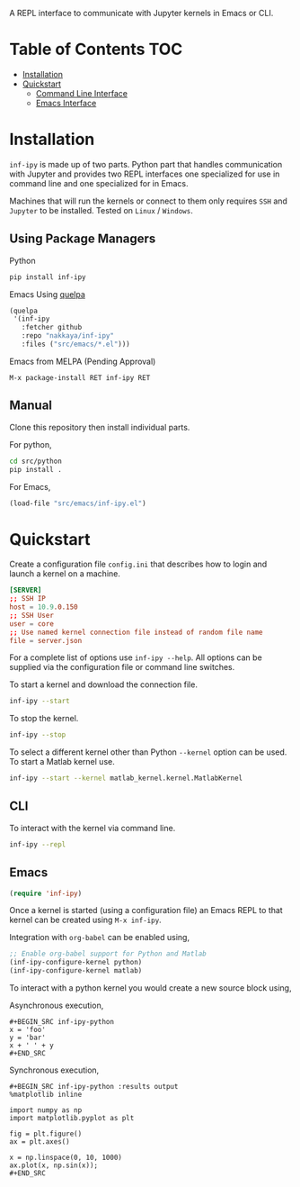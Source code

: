 A REPL interface to communicate with Jupyter kernels in Emacs or CLI.

* Table of Contents                                                     :TOC:

- [[#Installation][Installation]]
- [[#Quickstart][Quickstart]]
 - [[#CLI][Command Line Interface]]
 - [[#Emacs][Emacs Interface]]

#+attr_html: :max-width 75%
[[https://s3.amazonaws.com/dropbox.nakkaya.com/inf-ipy.png]]

* Installation

=inf-ipy= is made up of two parts. Python part that handles
communication with Jupyter and provides two REPL interfaces one
specialized for use in command line and one specialized for in Emacs.

Machines that will run the kernels or connect to them only requires
=SSH= and =Jupyter= to be installed. Tested on =Linux= / =Windows=.

** Using Package Managers

Python

#+BEGIN_SRC bash
  pip install inf-ipy
#+END_SRC

Emacs Using [[https://github.com/quelpa/quelpa][quelpa]]

#+BEGIN_SRC emacs-lisp
  (quelpa
   '(inf-ipy
     :fetcher github
     :repo "nakkaya/inf-ipy"
     :files ("src/emacs/*.el")))
#+END_SRC

Emacs from MELPA (Pending Approval)

#+BEGIN_EXAMPLE
  M-x package-install RET inf-ipy RET
#+END_EXAMPLE

** Manual

Clone this repository then install individual parts.

For python,

#+BEGIN_SRC bash
  cd src/python
  pip install .
#+END_SRC

For Emacs,

#+BEGIN_SRC emacs-lisp
  (load-file "src/emacs/inf-ipy.el")
#+END_SRC

* Quickstart

Create a configuration file =config.ini= that describes how to login
and launch a kernel on a machine.

#+BEGIN_SRC conf
  [SERVER]
  ;; SSH IP
  host = 10.9.0.150
  ;; SSH User
  user = core
  ;; Use named kernel connection file instead of random file name
  file = server.json
#+END_SRC

For a complete list of options use =inf-ipy --help=. All options can
be supplied via the configuration file or command line switches.

To start a kernel and download the connection file.

#+BEGIN_SRC bash
  inf-ipy --start
#+END_SRC

To stop the kernel.

#+BEGIN_SRC bash
  inf-ipy --stop
#+END_SRC

To select a different kernel other than Python =--kernel= option
can be used. To start a Matlab kernel use.

#+BEGIN_SRC bash
  inf-ipy --start --kernel matlab_kernel.kernel.MatlabKernel
#+END_SRC

** CLI

To interact with the kernel via command line.

#+BEGIN_SRC bash
  inf-ipy --repl
#+END_SRC

** Emacs

#+BEGIN_SRC emacs-lisp
  (require 'inf-ipy)
#+END_SRC

Once a kernel is started (using a configuration file) an Emacs REPL to
that kernel can be created using =M-x inf-ipy=.

Integration with =org-babel= can be enabled using,

#+BEGIN_SRC emacs-lisp
  ;; Enable org-babel support for Python and Matlab
  (inf-ipy-configure-kernel python)
  (inf-ipy-configure-kernel matlab)
#+END_SRC

To interact with a python kernel you would create a new
source block using,

Asynchronous execution,

#+BEGIN_EXAMPLE
  ,#+BEGIN_SRC inf-ipy-python
  x = 'foo'
  y = 'bar'
  x + ' ' + y
  ,#+END_SRC
#+END_EXAMPLE

Synchronous execution,

#+BEGIN_EXAMPLE
  ,#+BEGIN_SRC inf-ipy-python :results output
  %matplotlib inline

  import numpy as np
  import matplotlib.pyplot as plt

  fig = plt.figure()
  ax = plt.axes()

  x = np.linspace(0, 10, 1000)
  ax.plot(x, np.sin(x));
  ,#+END_SRC
#+END_EXAMPLE
